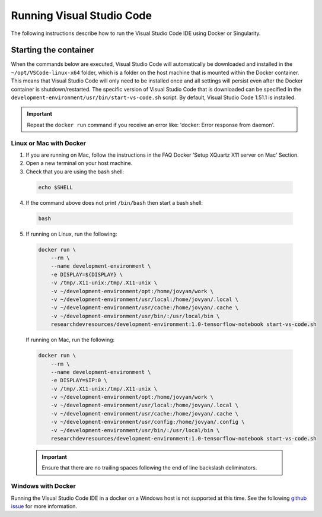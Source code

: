 Running Visual Studio Code
==========================

The following instructions describe how to run the Visual Studio Code IDE using Docker or Singularity.

Starting the container
----------------------

When the commands below are executed, Visual Studio Code will automatically be downloaded and installed in the ``~/opt/VSCode-linux-x64`` folder, which is a folder on the host machine that is mounted within the Docker container. This means that Visual Studio Code will only need to be installed once and all settings will persist even after the Docker container is shutdown/restarted. The specific version of Visual Studio Code that is downloaded can be specified in the ``development-environment/usr/bin/start-vs-code.sh`` script. By default, Visual Studio Code 1.51.1 is installed.

.. important::

  Repeat the ``docker run`` command if you receive an error like: 'docker: Error response from daemon'.

Linux or Mac with Docker
~~~~~~~~~~~~~~~~~~~~~~~~

1. If you are running on Mac, follow the instructions in the FAQ Docker 'Setup XQuartz X11 server on Mac' Section.
2. Open a new terminal on your host machine.
3. Check that you are using the bash shell:

  .. code-block:: bash

    echo $SHELL

4. If the command above does not print ``/bin/bash`` then start a bash shell:

  .. code-block:: bash

    bash

5. If running on Linux, run the following:

  .. code-block:: bash

    docker run \
        --rm \
        --name development-environment \
        -e DISPLAY=${DISPLAY} \
        -v /tmp/.X11-unix:/tmp/.X11-unix \
        -v ~/development-environment/opt:/home/jovyan/work \
        -v ~/development-environment/usr/local:/home/jovyan/.local \
        -v ~/development-environment/usr/cache:/home/jovyan/.cache \
        -v ~/development-environment/usr/bin/:/usr/local/bin \
        researchdevresources/development-environment:1.0-tensorflow-notebook start-vs-code.sh

  If running on Mac, run the following:

  .. code-block:: bash

    docker run \
        --rm \
        --name development-environment \
        -e DISPLAY=$IP:0 \
        -v /tmp/.X11-unix:/tmp/.X11-unix \
        -v ~/development-environment/opt:/home/jovyan/work \
        -v ~/development-environment/usr/local:/home/jovyan/.local \
        -v ~/development-environment/usr/cache:/home/jovyan/.cache \
        -v ~/development-environment/usr/config:/home/jovyan/.config \
        -v ~/development-environment/usr/bin/:/usr/local/bin \
        researchdevresources/development-environment:1.0-tensorflow-notebook start-vs-code.sh

  .. important::

    Ensure that there are no trailing spaces following the end of line backslash deliminators.

Windows with Docker
~~~~~~~~~~~~~~~~~~~
Running the Visual Studio Code IDE in a docker on a Windows host is not supported at this time. See the following `github issue <https://github.com/OpenCMISS-Examples/OpenCMISS-Iron-tutorials/issues/8>`_ for more information.